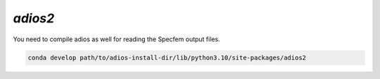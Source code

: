 
.. _adios-install:


`adios2`
--------

You need to compile adios as well for reading the Specfem output files.

.. code-block:: bash

    conda develop path/to/adios-install-dir/lib/python3.10/site-packages/adios2
